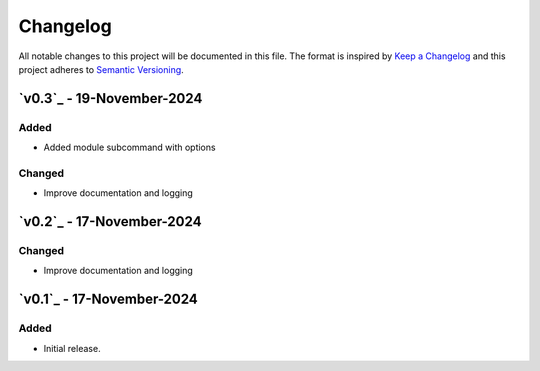 Changelog
=========

All notable changes to this project will be documented in this file.
The format is inspired by `Keep a Changelog <https://keepachangelog.com/en/1.0.0/>`_
and this project adheres to `Semantic Versioning <https://semver.org/spec/v2.0.0.html>`_.

`v0.3`_ - 19-November-2024
--------------------------
Added
+++++
- Added module subcommand with options

Changed
+++++
- Improve documentation and logging

.. _v0.0.2: https://github.com/szew404/djpro/releases/tag/v0.0.3

`v0.2`_ - 17-November-2024
--------------------------
Changed
+++++
- Improve documentation and logging

.. _v0.0.2: https://github.com/szew404/djpro/releases/tag/v0.0.2

`v0.1`_ - 17-November-2024
--------------------------
Added
+++++
- Initial release.

.. _v0.0.1: https://github.com/szew404/djpro/releases/tag/v0.0.1